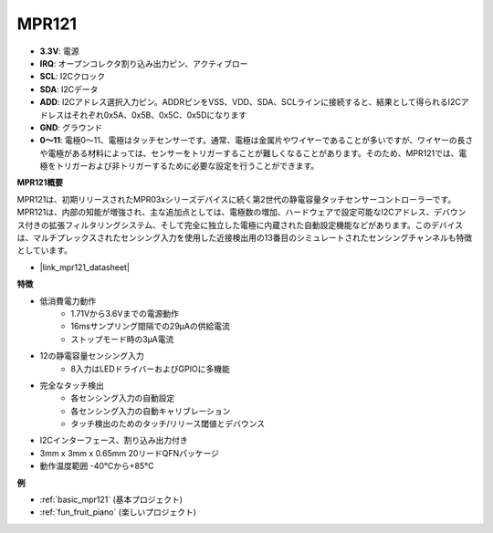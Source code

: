 .. _cpn_mpr121:

MPR121
===========================

.. image:: img/mpr121.png

* **3.3V**: 電源
* **IRQ**: オープンコレクタ割り込み出力ピン、アクティブロー
* **SCL**: I2Cクロック
* **SDA**: I2Cデータ
* **ADD**: I2Cアドレス選択入力ピン。ADDRピンをVSS、VDD、SDA、SCLラインに接続すると、結果として得られるI2Cアドレスはそれぞれ0x5A、0x5B、0x5C、0x5Dになります
* **GND**: グラウンド
* **0〜11**: 電極0〜11、電極はタッチセンサーです。通常、電極は金属片やワイヤーであることが多いですが、ワイヤーの長さや電極がある材料によっては、センサーをトリガーすることが難しくなることがあります。そのため、MPR121では、電極をトリガーおよび非トリガーするために必要な設定を行うことができます。

**MPR121概要**

MPR121は、初期リリースされたMPR03xシリーズデバイスに続く第2世代の静電容量タッチセンサーコントローラーです。MPR121は、内部の知能が増強され、主な追加点としては、電極数の増加、ハードウェアで設定可能なI2Cアドレス、デバウンス付きの拡張フィルタリングシステム、そして完全に独立した電極に内蔵された自動設定機能などがあります。このデバイスは、マルチプレックスされたセンシング入力を使用した近接検出用の13番目のシミュレートされたセンシングチャンネルも特徴としています。

* |link_mpr121_datasheet|

**特徴**

* 低消費電力動作
    • 1.71Vから3.6Vまでの電源動作
    • 16msサンプリング間隔での29μAの供給電流
    • ストップモード時の3μA電流
* 12の静電容量センシング入力
    • 8入力はLEDドライバーおよびGPIOに多機能
* 完全なタッチ検出
    • 各センシング入力の自動設定
    • 各センシング入力の自動キャリブレーション
    • タッチ検出のためのタッチ/リリース閾値とデバウンス
* I2Cインターフェース、割り込み出力付き
* 3mm x 3mm x 0.65mm 20リードQFNパッケージ
* 動作温度範囲 -40°Cから+85°C


**例**

* :ref:`basic_mpr121` (基本プロジェクト)
* :ref:`fun_fruit_piano` (楽しいプロジェクト)
